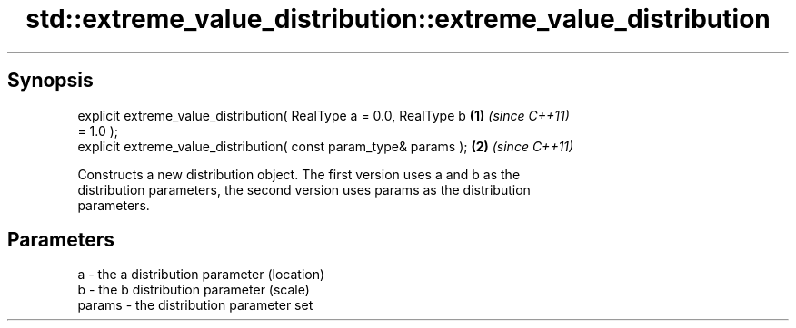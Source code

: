 .TH std::extreme_value_distribution::extreme_value_distribution 3 "Apr 19 2014" "1.0.0" "C++ Standard Libary"
.SH Synopsis
   explicit extreme_value_distribution( RealType a = 0.0, RealType b  \fB(1)\fP \fI(since C++11)\fP
   = 1.0 );
   explicit extreme_value_distribution( const param_type& params );   \fB(2)\fP \fI(since C++11)\fP

   Constructs a new distribution object. The first version uses a and b as the
   distribution parameters, the second version uses params as the distribution
   parameters.

.SH Parameters

   a      - the a distribution parameter (location)
   b      - the b distribution parameter (scale)
   params - the distribution parameter set
